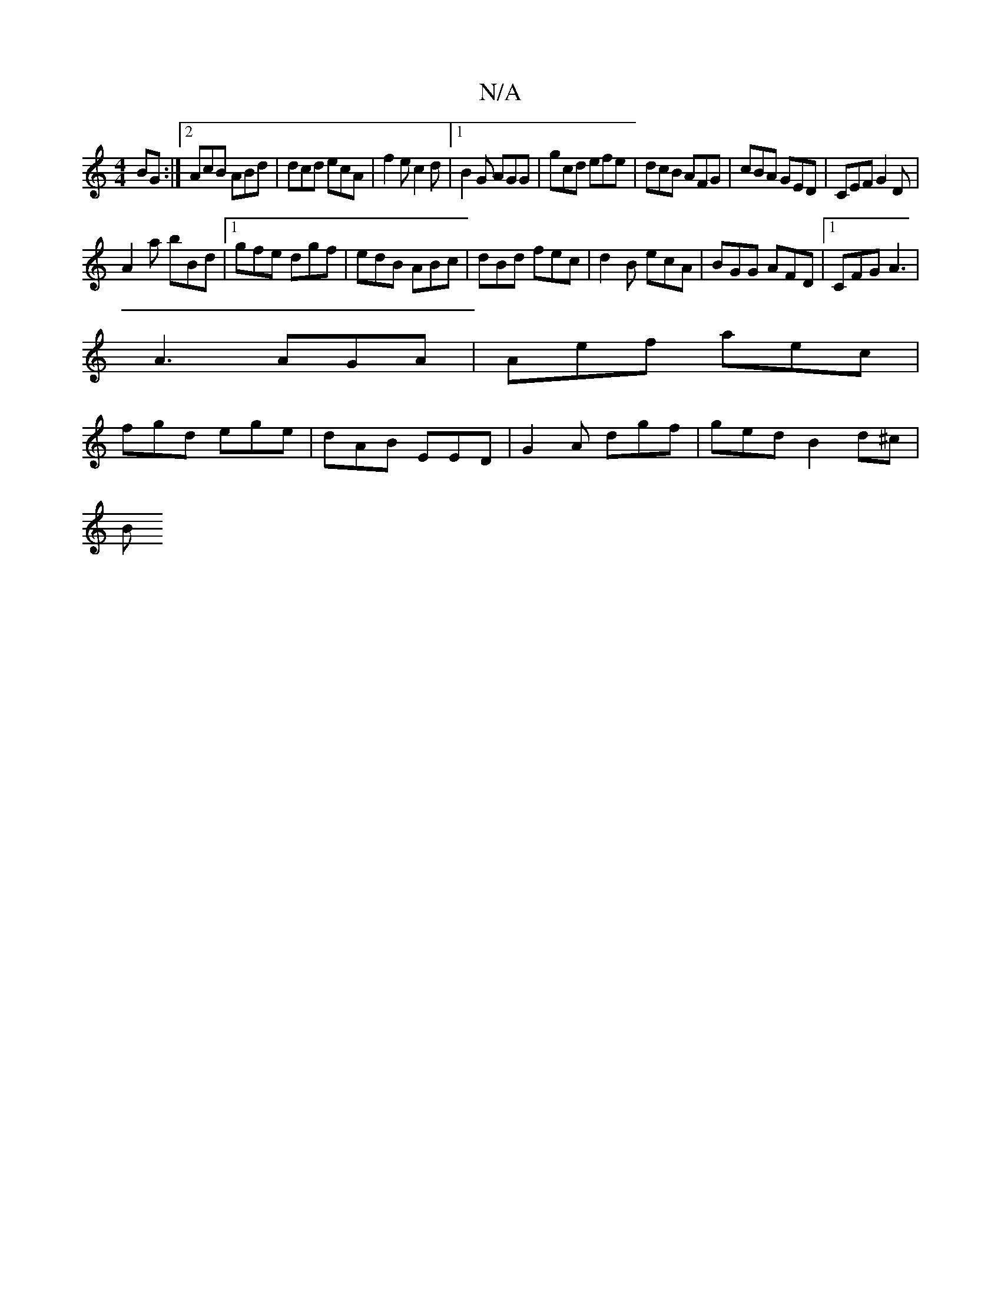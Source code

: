 X:1
T:N/A
M:4/4
R:N/A
K:Cmajor
BG :|2 AcB ABd | dcd ecA|f2e c2d|1 B2G AGG|gcd efe|dcB AFG| cBA GED|CEF G2D|
A2a bBd|1 gfe dgf|edB ABc|dBd fec|d2B ecA|BGG AFD|1 CFG A3 |
A3 AGA| Aef aec |
fgd ege | dAB EED| G2 A dgf | ged B2d^c |
[B